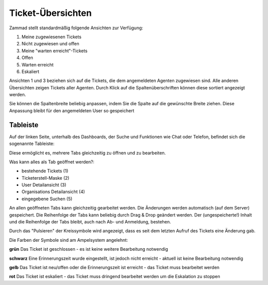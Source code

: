 Ticket-Übersichten
==================

.. image:: images/gettingstarted/Abb2-Ticket-Uebersichten.jpg

Zammad stellt standardmäßig folgende Ansichten zur Verfügung:

1)	Meine zugewiesenen Tickets
2)	Nicht zugewiesen und offen
3)	Meine "warten erreicht"-Tickets
4)	Offen
5)	Warten erreicht
6)	Eskaliert

Ansichten 1 und 3 beziehen sich auf die Tickets, die dem angemeldeten Agenten zugewiesen sind. Alle anderen Übersichten zeigen Tickets aller Agenten.
Durch Klick auf die Spaltenüberschriften können diese sortiert angezeigt werden.

Sie können die Spaltenbreite beliebig anpassen, indem Sie die Spalte auf die gewünschte Breite ziehen. Diese Anpassung bleibt  für den angemeldeten User so gespeichert

Tableiste
--------------

Auf der linken Seite, unterhalb des Dashboards, der Suche und Funktionen wie Chat oder Telefon, befindet sich die sogenannte Tableiste:

.. image:: images/gettingstarted/Zammad_Helpdesk_-_Tableiste.jpg

Diese ermöglicht es, mehrere Tabs gleichzeitig zu öffnen und zu bearbeiten.

Was kann alles als Tab geöffnet werden?:

- bestehende Tickets (1)
- Ticketerstell-Maske (2)
- User Detailansicht (3)
- Organisations Detailansicht (4)
- eingegebene Suchen (5)

An allen geöffneten Tabs kann gleichzeitig gearbeitet werden. Die Änderungen werden automatisch (auf dem Server) gespeichert. Die Reihenfolge der Tabs kann beliebig durch Drag & Drop geändert werden. Der (ungespeicherte!) Inhalt und die Reihenfolge der Tabs bleibt, auch nach Ab- und  Anmeldung, bestehen.

Durch das "Pulsieren" der Kreissymbole wird angezeigt, dass es seit dem letzten Aufruf des Tickets eine Änderung gab.

Die Farben der Symbole sind am Ampelsystem angelehnt:

**grün**  Das Ticket ist geschlossen - es ist keine weitere Bearbeitung notwendig

**schwarz** Eine Erinnerungszeit wurde eingestellt, ist jedoch nicht erreicht - aktuell ist keine Bearbeitung notwendig

**gelb**  Das Ticket ist neu/offen oder die Erinnerungszeit ist erreicht - das Ticket muss bearbeitet werden

**rot** Das Ticket ist eskaliert - das Ticket muss dringend bearbeitet werden um die Eskalation zu stoppen
